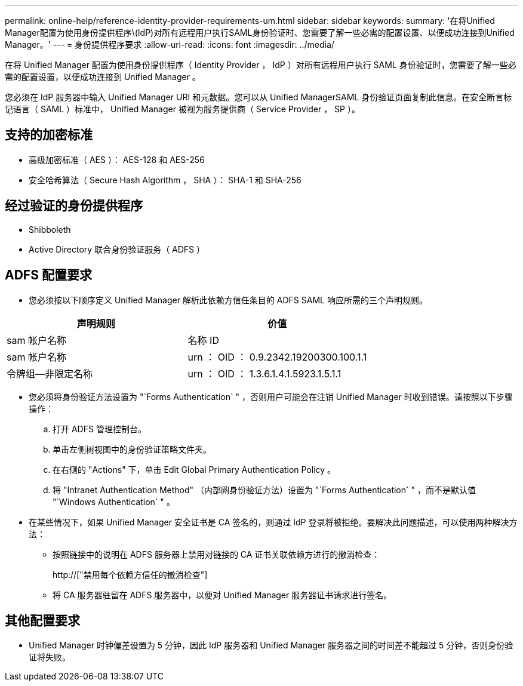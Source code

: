 ---
permalink: online-help/reference-identity-provider-requirements-um.html 
sidebar: sidebar 
keywords:  
summary: '在将Unified Manager配置为使用身份提供程序\(IdP)对所有远程用户执行SAML身份验证时、您需要了解一些必需的配置设置、以便成功连接到Unified Manager。' 
---
= 身份提供程序要求
:allow-uri-read: 
:icons: font
:imagesdir: ../media/


[role="lead"]
在将 Unified Manager 配置为使用身份提供程序（ Identity Provider ， IdP ）对所有远程用户执行 SAML 身份验证时，您需要了解一些必需的配置设置，以便成功连接到 Unified Manager 。

您必须在 IdP 服务器中输入 Unified Manager URI 和元数据。您可以从 Unified ManagerSAML 身份验证页面复制此信息。在安全断言标记语言（ SAML ）标准中， Unified Manager 被视为服务提供商（ Service Provider ， SP ）。



== 支持的加密标准

* 高级加密标准（ AES ）： AES-128 和 AES-256
* 安全哈希算法（ Secure Hash Algorithm ， SHA ）： SHA-1 和 SHA-256




== 经过验证的身份提供程序

* Shibboleth
* Active Directory 联合身份验证服务（ ADFS ）




== ADFS 配置要求

* 您必须按以下顺序定义 Unified Manager 解析此依赖方信任条目的 ADFS SAML 响应所需的三个声明规则。


[cols="2*"]
|===
| 声明规则 | 价值 


 a| 
sam 帐户名称
 a| 
名称 ID



 a| 
sam 帐户名称
 a| 
urn ： OID ： 0.9.2342.19200300.100.1.1



 a| 
令牌组—非限定名称
 a| 
urn ： OID ： 1.3.6.1.4.1.5923.1.5.1.1

|===
* 您必须将身份验证方法设置为 "`Forms Authentication` " ，否则用户可能会在注销 Unified Manager 时收到错误。请按照以下步骤操作：
+
.. 打开 ADFS 管理控制台。
.. 单击左侧树视图中的身份验证策略文件夹。
.. 在右侧的 "Actions" 下，单击 Edit Global Primary Authentication Policy 。
.. 将 "Intranet Authentication Method" （内部网身份验证方法）设置为 "`Forms Authentication` " ，而不是默认值 "`Windows Authentication` " 。


* 在某些情况下，如果 Unified Manager 安全证书是 CA 签名的，则通过 IdP 登录将被拒绝。要解决此问题描述，可以使用两种解决方法：
+
** 按照链接中的说明在 ADFS 服务器上禁用对链接的 CA 证书关联依赖方进行的撤消检查：
+
http://["禁用每个依赖方信任的撤消检查"]

** 将 CA 服务器驻留在 ADFS 服务器中，以便对 Unified Manager 服务器证书请求进行签名。






== 其他配置要求

* Unified Manager 时钟偏差设置为 5 分钟，因此 IdP 服务器和 Unified Manager 服务器之间的时间差不能超过 5 分钟，否则身份验证将失败。

